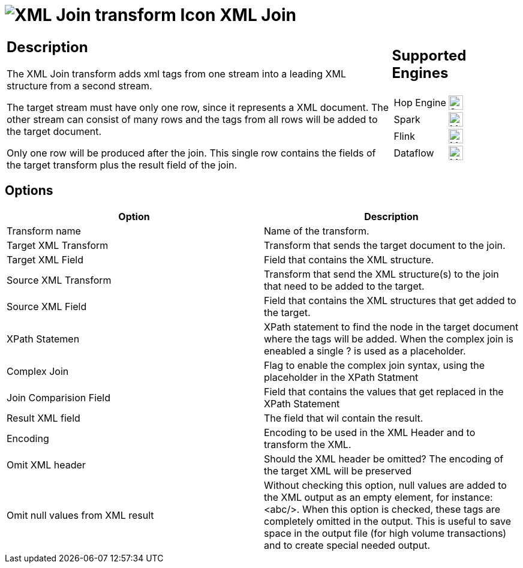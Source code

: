 ////
Licensed to the Apache Software Foundation (ASF) under one
or more contributor license agreements.  See the NOTICE file
distributed with this work for additional information
regarding copyright ownership.  The ASF licenses this file
to you under the Apache License, Version 2.0 (the
"License"); you may not use this file except in compliance
with the License.  You may obtain a copy of the License at
  http://www.apache.org/licenses/LICENSE-2.0
Unless required by applicable law or agreed to in writing,
software distributed under the License is distributed on an
"AS IS" BASIS, WITHOUT WARRANTIES OR CONDITIONS OF ANY
KIND, either express or implied.  See the License for the
specific language governing permissions and limitations
under the License.
////
:documentationPath: /pipeline/transforms/
:language: en_US
:description: The XML Join transform adds xml tags from one stream into a leading XML structure from a second stream.

= image:transforms/icons/XJN.svg[XML Join transform Icon, role="image-doc-icon"] XML Join

[%noheader,cols="3a,1a", role="table-no-borders" ]
|===
|
== Description

The XML Join transform adds xml tags from one stream into a leading XML structure from a second stream.

The target stream must have only one row, since it represents a XML document. The other stream can consist of many rows and the tags from all rows will be added to the target document.

Only one row will be produced after the join. This single row contains the fields of the target transform plus the result field of the join.

|
== Supported Engines
[%noheader,cols="2,1a",frame=none, role="table-supported-engines"]
!===
!Hop Engine! image:check_mark.svg[Supported, 24]
!Spark! image:question_mark.svg[Maybe Supported, 24]
!Flink! image:question_mark.svg[Maybe Supported, 24]
!Dataflow! image:question_mark.svg[Maybe Supported, 24]
!===
|===

== Options

[options="header"]
|===
|Option|Description
|Transform name|Name of the transform.
|Target XML Transform|Transform that sends the target document to the join.
|Target XML Field|Field that contains the XML structure.
|Source XML Transform|Transform that send the XML structure(s) to the join that need to be added to the target.
|Source XML Field|Field that contains the XML structures that get added to the target.
|XPath Statemen|XPath statement to find the node in the target document where the tags will be added.
When the complex join is eneabled a single ? is used as a placeholder.
|Complex Join|Flag to enable the complex join syntax, using the placeholder in the XPath Statment
|Join Comparision Field|Field that contains the values that get replaced in the XPath Statement
|Result XML field|The field that wil contain the result.
|Encoding|Encoding to be used in the XML Header and to transform the XML.
|Omit XML header|Should the XML header be omitted?
The encoding of the target XML will be preserved
|Omit null values from XML result|Without checking this option, null values are added to the XML output as an empty element, for instance: <abc/>.
When this option is checked, these tags are completely omitted in the output.
This is useful to save space in the output file (for high volume transactions) and to create special needed output.
|===
